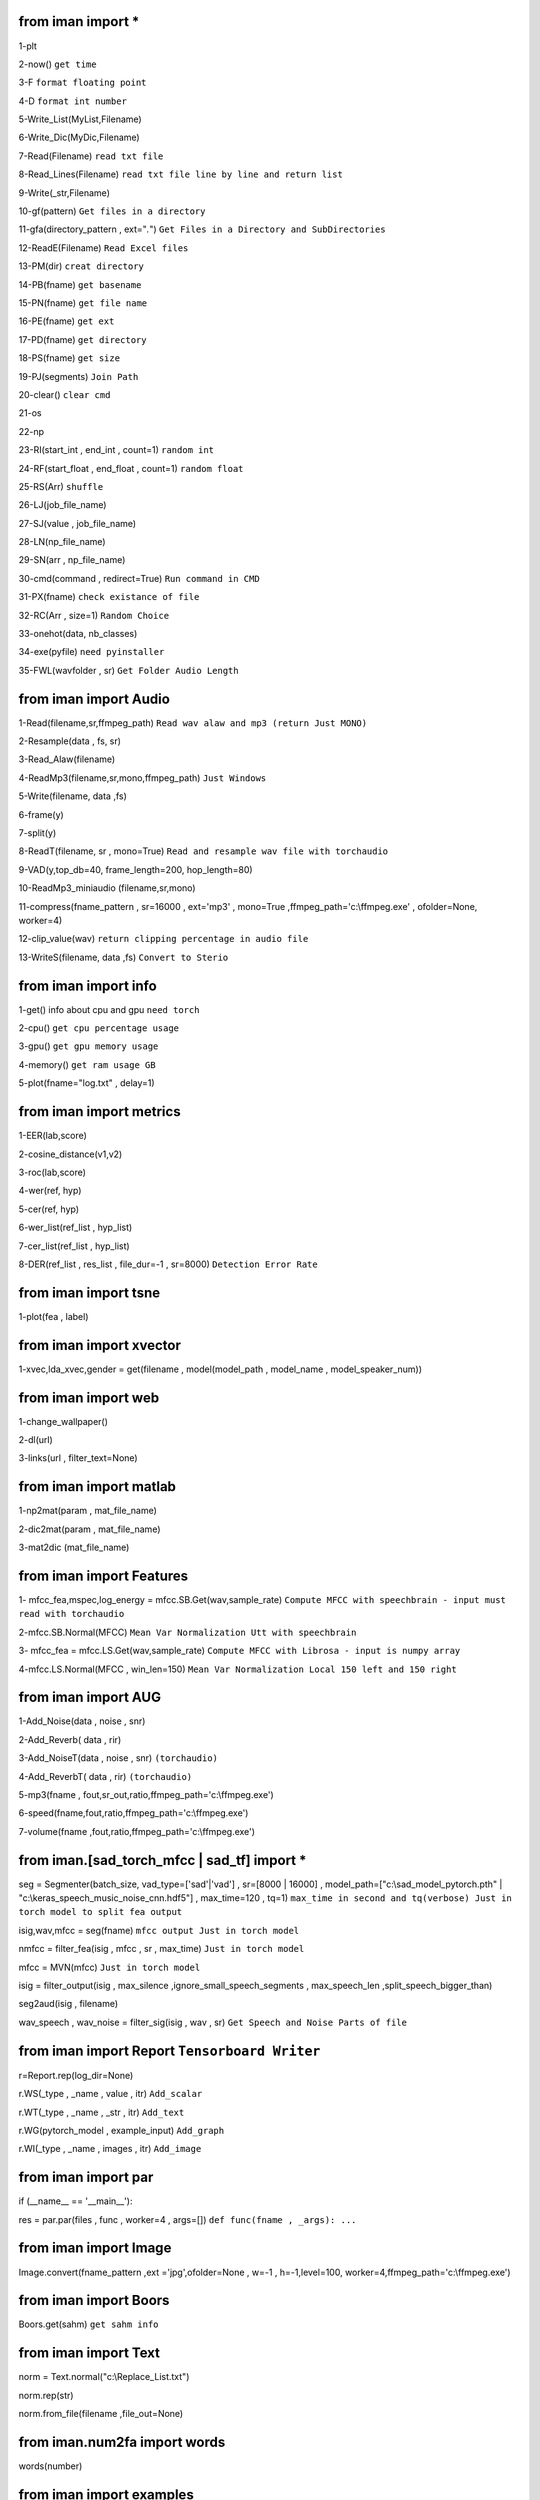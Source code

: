 from iman import * 
==================

1-plt

2-now() ``get time``

3-F ``format floating point``

4-D ``format int number``

5-Write_List(MyList,Filename)

6-Write_Dic(MyDic,Filename)

7-Read(Filename) ``read txt file``

8-Read_Lines(Filename) ``read txt file line by line and return list``

9-Write(_str,Filename)

10-gf(pattern) ``Get files in a directory``

11-gfa(directory_pattern , ext="*.*") ``Get Files in a Directory and SubDirectories``

12-ReadE(Filename) ``Read Excel files``

13-PM(dir) ``creat directory``

14-PB(fname) ``get basename``

15-PN(fname) ``get file name``

16-PE(fname) ``get ext``

17-PD(fname) ``get directory``

18-PS(fname) ``get size``

19-PJ(segments) ``Join Path``

20-clear() ``clear cmd``

21-os

22-np

23-RI(start_int , end_int , count=1) ``random int``

24-RF(start_float , end_float , count=1) ``random float``

25-RS(Arr) ``shuffle``

26-LJ(job_file_name)

27-SJ(value , job_file_name)

28-LN(np_file_name)

29-SN(arr , np_file_name)

30-cmd(command , redirect=True) ``Run command in CMD``

31-PX(fname) ``check existance of file``

32-RC(Arr , size=1) ``Random Choice``

33-onehot(data, nb_classes)

34-exe(pyfile) ``need pyinstaller``

35-FWL(wavfolder , sr) ``Get Folder Audio Length``

from iman import Audio 
======================
1-Read(filename,sr,ffmpeg_path) ``Read wav alaw and mp3 (return Just MONO)``

2-Resample(data , fs, sr)

3-Read_Alaw(filename)

4-ReadMp3(filename,sr,mono,ffmpeg_path) ``Just Windows``

5-Write(filename, data ,fs)

6-frame(y)

7-split(y)

8-ReadT(filename, sr , mono=True) ``Read and resample wav file with torchaudio``

9-VAD(y,top_db=40, frame_length=200, hop_length=80)

10-ReadMp3_miniaudio (filename,sr,mono)

11-compress(fname_pattern , sr=16000 , ext='mp3' , mono=True ,ffmpeg_path='c:\\ffmpeg.exe' , ofolder=None, worker=4)

12-clip_value(wav) ``return clipping percentage in audio file``

13-WriteS(filename, data ,fs) ``Convert to Sterio``

from iman import info 
=====================

1-get() info about cpu and gpu ``need torch``

2-cpu() ``get cpu percentage usage``

3-gpu() ``get gpu memory usage``

4-memory() ``get ram usage GB``

5-plot(fname="log.txt" , delay=1)


from iman import metrics 
========================
1-EER(lab,score)

2-cosine_distance(v1,v2)

3-roc(lab,score)

4-wer(ref, hyp)

5-cer(ref, hyp)

6-wer_list(ref_list , hyp_list)

7-cer_list(ref_list , hyp_list)

8-DER(ref_list , res_list , file_dur=-1 , sr=8000) ``Detection Error Rate``

from iman import tsne 
=====================

1-plot(fea , label)

from iman import xvector 
========================
1-xvec,lda_xvec,gender = get(filename , model(model_path , model_name , model_speaker_num))


from iman import web 
====================
1-change_wallpaper()

2-dl(url)

3-links(url , filter_text=None)

from iman import matlab 
=======================
1-np2mat(param , mat_file_name)

2-dic2mat(param , mat_file_name)

3-mat2dic (mat_file_name)

from iman import Features
=========================
1- mfcc_fea,mspec,log_energy = mfcc.SB.Get(wav,sample_rate) ``Compute MFCC with speechbrain - input must read with torchaudio``

2-mfcc.SB.Normal(MFCC) ``Mean Var Normalization Utt with speechbrain``

3- mfcc_fea = mfcc.LS.Get(wav,sample_rate) ``Compute MFCC with Librosa - input is numpy array``

4-mfcc.LS.Normal(MFCC , win_len=150) ``Mean Var Normalization Local 150 left and 150 right``

from iman import AUG  
====================
1-Add_Noise(data , noise , snr) 

2-Add_Reverb( data , rir) 

3-Add_NoiseT(data , noise , snr) ``(torchaudio)``

4-Add_ReverbT( data , rir) ``(torchaudio)``

5-mp3(fname , fout,sr_out,ratio,ffmpeg_path='c:\\ffmpeg.exe')

6-speed(fname,fout,ratio,ffmpeg_path='c:\\ffmpeg.exe')

7-volume(fname ,fout,ratio,ffmpeg_path='c:\\ffmpeg.exe')

from iman.[sad_torch_mfcc | sad_tf] import *
===============================================================================
seg = Segmenter(batch_size, vad_type=['sad'|'vad'] , sr=[8000 | 16000] , model_path=["c:\\sad_model_pytorch.pth" | "c:\\keras_speech_music_noise_cnn.hdf5"] , max_time=120 , tq=1)  ``max_time in second and tq(verbose) Just in torch model to split fea output``

isig,wav,mfcc = seg(fname)  ``mfcc output Just in torch model`` 

nmfcc = filter_fea(isig , mfcc , sr , max_time) ``Just in torch model``

mfcc = MVN(mfcc) ``Just in torch model`` 

isig = filter_output(isig , max_silence ,ignore_small_speech_segments , max_speech_len ,split_speech_bigger_than) 

seg2aud(isig , filename)  

wav_speech , wav_noise = filter_sig(isig , wav , sr) ``Get Speech and Noise Parts of file``

from iman import Report   ``Tensorboard Writer``
==================================================
r=Report.rep(log_dir=None)

r.WS(_type , _name , value , itr)  ``Add_scalar``

r.WT(_type , _name , _str , itr)   ``Add_text``

r.WG(pytorch_model , example_input)   ``Add_graph``

r.WI(_type , _name , images , itr)   ``Add_image``

from iman import par
========================
if (__name__ == '__main__'):  
 
res = par.par(files , func , worker=4 , args=[])   ``def func(fname , _args): ...``

from iman import Image
=========================
Image.convert(fname_pattern ,ext ='jpg',ofolder=None , w=-1 , h=-1,level=100,  worker=4,ffmpeg_path='c:\\ffmpeg.exe')

from iman import Boors
==========================
Boors.get(sahm)  ``get sahm info``

from iman import Text
=====================
norm = Text.normal("c:\\Replace_List.txt")

norm.rep(str)

norm.from_file(filename ,file_out=None)

from iman.num2fa import words
=============================
words(number)

from iman import examples
==========================
examples.items   ``get items in examples folder``

examples.help(topic)

